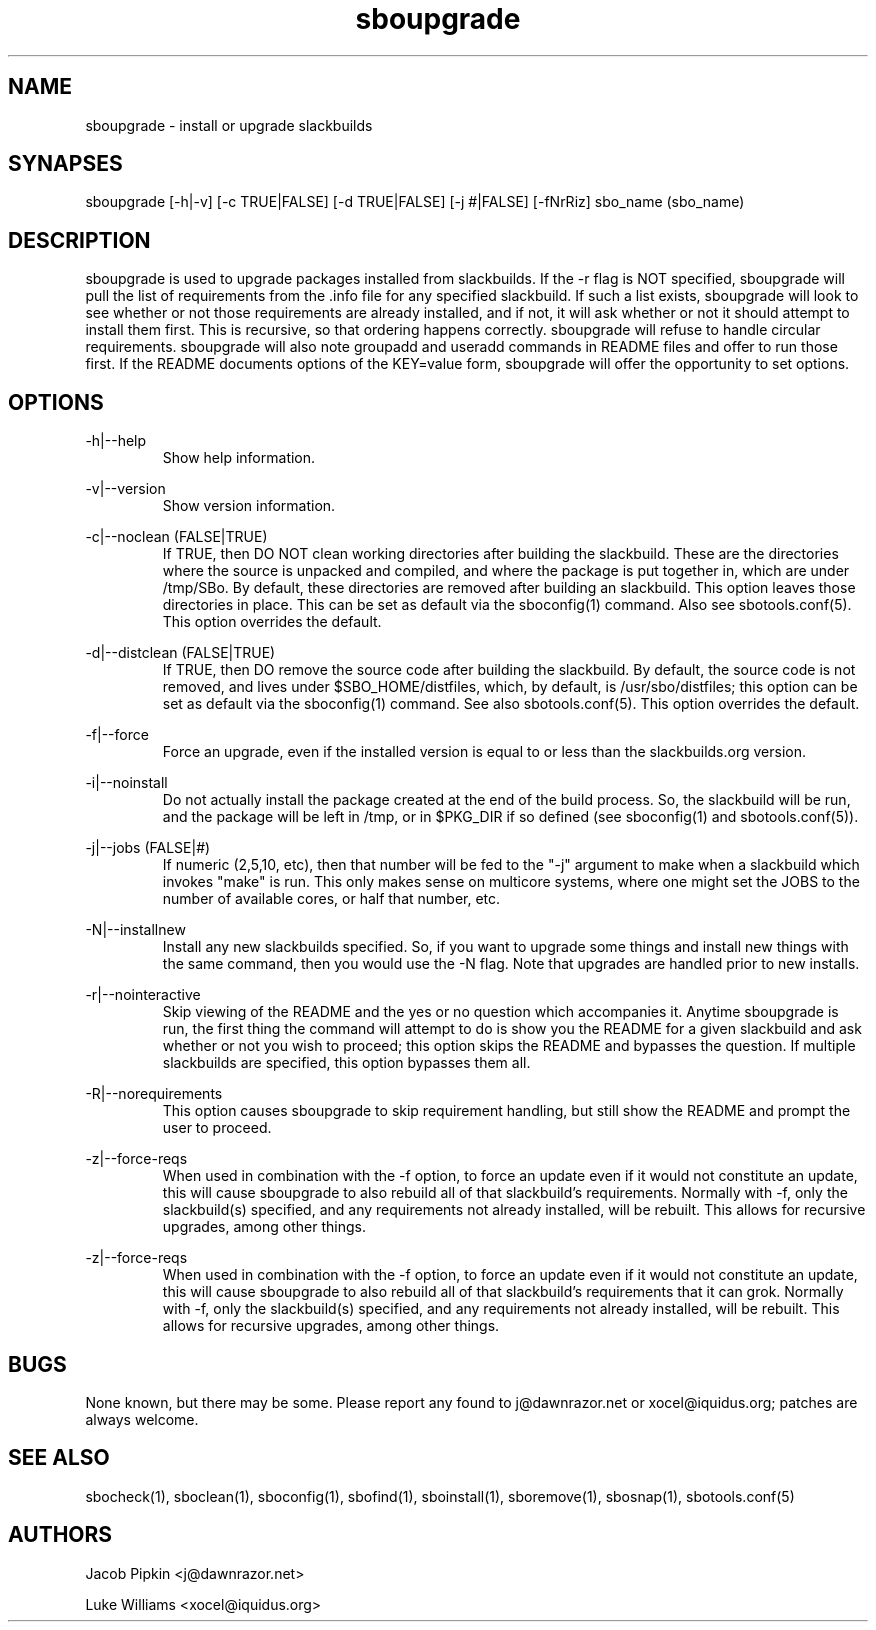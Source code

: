 .TH sboupgrade 1 "Prickle-Prickle, The Aftermath 42, 3178 YOLD" "sbotools 1.2 fnord" dawnrazor.net
.SH NAME
.P
sboupgrade - install or upgrade slackbuilds
.SH SYNAPSES
.P
sboupgrade [-h|-v] [-c TRUE|FALSE] [-d TRUE|FALSE] [-j #|FALSE] [-fNrRiz] sbo_name (sbo_name)
.SH DESCRIPTION
.P
sboupgrade is used to upgrade packages installed from slackbuilds. If the -r flag is NOT specified, sboupgrade will pull the list of requirements from the .info file for any specified slackbuild. If such a list exists, sboupgrade will look to see whether or not those requirements are already installed, and if not, it will ask whether or not it should attempt to install them first. This is recursive, so that ordering happens correctly. sboupgrade will refuse to handle circular requirements. sboupgrade will also note groupadd and useradd commands in README files and offer to run those first. If the README documents options of the KEY=value form, sboupgrade will offer the opportunity to set options.
.SH OPTIONS
.P
-h|--help
.RS
Show help information.
.RE
.P
-v|--version
.RS
Show version information.
.RE
.P
-c|--noclean (FALSE|TRUE)
.RS
If TRUE, then DO NOT clean working directories after building the slackbuild. These are the directories where the source is unpacked and compiled, and where the package is put together in, which are under /tmp/SBo. By default, these directories are removed after building an slackbuild. This option leaves those directories in place. This can be set as default via the sboconfig(1) command. Also see sbotools.conf(5). This option overrides the default.
.RE
.P
-d|--distclean (FALSE|TRUE)
.RS
If TRUE, then DO remove the source code after building the slackbuild. By default, the source code is not removed, and lives under $SBO_HOME/distfiles, which, by default, is /usr/sbo/distfiles; this option can be set as default via the sboconfig(1) command. See also sbotools.conf(5). This option overrides the default.
.RE
.P
-f|--force
.RS
Force an upgrade, even if the installed version is equal to or less than the slackbuilds.org version.
.RE
.P
-i|--noinstall
.RS
Do not actually install the package created at the end of the build process. So, the slackbuild will be run, and the package will be left in /tmp, or in $PKG_DIR if so defined (see sboconfig(1) and sbotools.conf(5)).
.RE
.P
-j|--jobs (FALSE|#)
.RS
If numeric (2,5,10, etc), then that number will be fed to the "-j" argument to make when a slackbuild which invokes "make" is run. This only makes sense on multicore systems, where one might set the JOBS to the number of available cores, or half that number, etc.
.RE
.P
-N|--installnew
.RS
Install any new slackbuilds specified. So, if you want to upgrade some things and install new things with the same command, then you would use the -N flag. Note that upgrades are handled prior to new installs.
.RE
.P
-r|--nointeractive
.RS
Skip viewing of the README and the yes or no question which accompanies it. Anytime sboupgrade is run, the first thing the command will attempt to do is show you the README for a given slackbuild and ask whether or not you wish to proceed; this option skips the README and bypasses the question. If multiple slackbuilds are specified, this option bypasses them all.
.RE
.P
-R|--norequirements
.RS
This option causes sboupgrade to skip requirement handling, but still show the README and prompt the user to proceed.
.RE
.P
-z|--force-reqs
.RS
When used in combination with the -f option, to force an update even if it would not constitute an update, this will cause sboupgrade to also rebuild all of that slackbuild's requirements. Normally with -f, only the slackbuild(s) specified, and any requirements not already installed, will be rebuilt. This allows for recursive upgrades, among other things.
.RE
.P
-z|--force-reqs
.RS
When used in combination with the -f option, to force an update even if it would not constitute an update, this will cause sboupgrade to also rebuild all of that slackbuild's requirements that it can grok. Normally with -f, only the slackbuild(s) specified, and any requirements not already installed, will be rebuilt. This allows for recursive upgrades, among other things.
.RE
.SH BUGS
.P
None known, but there may be some. Please report any found to j@dawnrazor.net or xocel@iquidus.org; patches are always welcome.
.SH SEE ALSO
.P
sbocheck(1), sboclean(1), sboconfig(1), sbofind(1), sboinstall(1), sboremove(1), sbosnap(1), sbotools.conf(5)
.SH AUTHORS
.P
Jacob Pipkin <j@dawnrazor.net>
.P
Luke Williams <xocel@iquidus.org>
